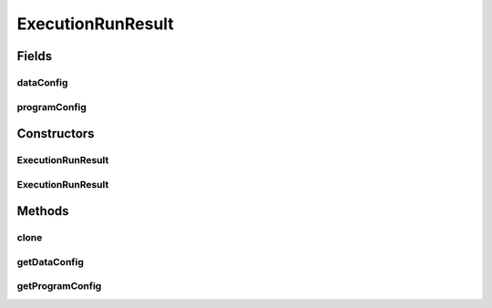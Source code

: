 .. java:import:: java.io File

.. java:import:: de.clusteval.data DataConfig

.. java:import:: de.clusteval.framework.repository RegisterException

.. java:import:: de.clusteval.framework.repository Repository

.. java:import:: de.clusteval.program ProgramConfig

.. java:import:: de.clusteval.run Run

ExecutionRunResult
==================

.. java:package:: de.clusteval.run.result
   :noindex:

.. java:type:: public abstract class ExecutionRunResult extends RunResult

   :author: Christian Wiwie

Fields
------
dataConfig
^^^^^^^^^^

.. java:field:: protected DataConfig dataConfig
   :outertype: ExecutionRunResult

   The data config.

programConfig
^^^^^^^^^^^^^

.. java:field:: protected ProgramConfig programConfig
   :outertype: ExecutionRunResult

   The program config.

Constructors
------------
ExecutionRunResult
^^^^^^^^^^^^^^^^^^

.. java:constructor:: public ExecutionRunResult(Repository repository, long changeDate, File absPath, String runIdentString, Run run, DataConfig dataConfig, ProgramConfig programConfig) throws RegisterException
   :outertype: ExecutionRunResult

   :param repository:
   :param changeDate:
   :param absPath:
   :param runIdentString:
   :param run:
   :param dataConfig:
   :param programConfig:
   :throws RegisterException:

ExecutionRunResult
^^^^^^^^^^^^^^^^^^

.. java:constructor:: public ExecutionRunResult(ExecutionRunResult other) throws RegisterException
   :outertype: ExecutionRunResult

   The copy constructor of run results.

   :param other: The object to clone.
   :throws RegisterException:

Methods
-------
clone
^^^^^

.. java:method:: @Override public abstract ExecutionRunResult clone()
   :outertype: ExecutionRunResult

getDataConfig
^^^^^^^^^^^^^

.. java:method:: public DataConfig getDataConfig()
   :outertype: ExecutionRunResult

   :return: The data configuration wrapping the dataset on which this runresult was produced.

getProgramConfig
^^^^^^^^^^^^^^^^

.. java:method:: public ProgramConfig getProgramConfig()
   :outertype: ExecutionRunResult

   :return: The program configuration wrapping the program that produced this runresult.

